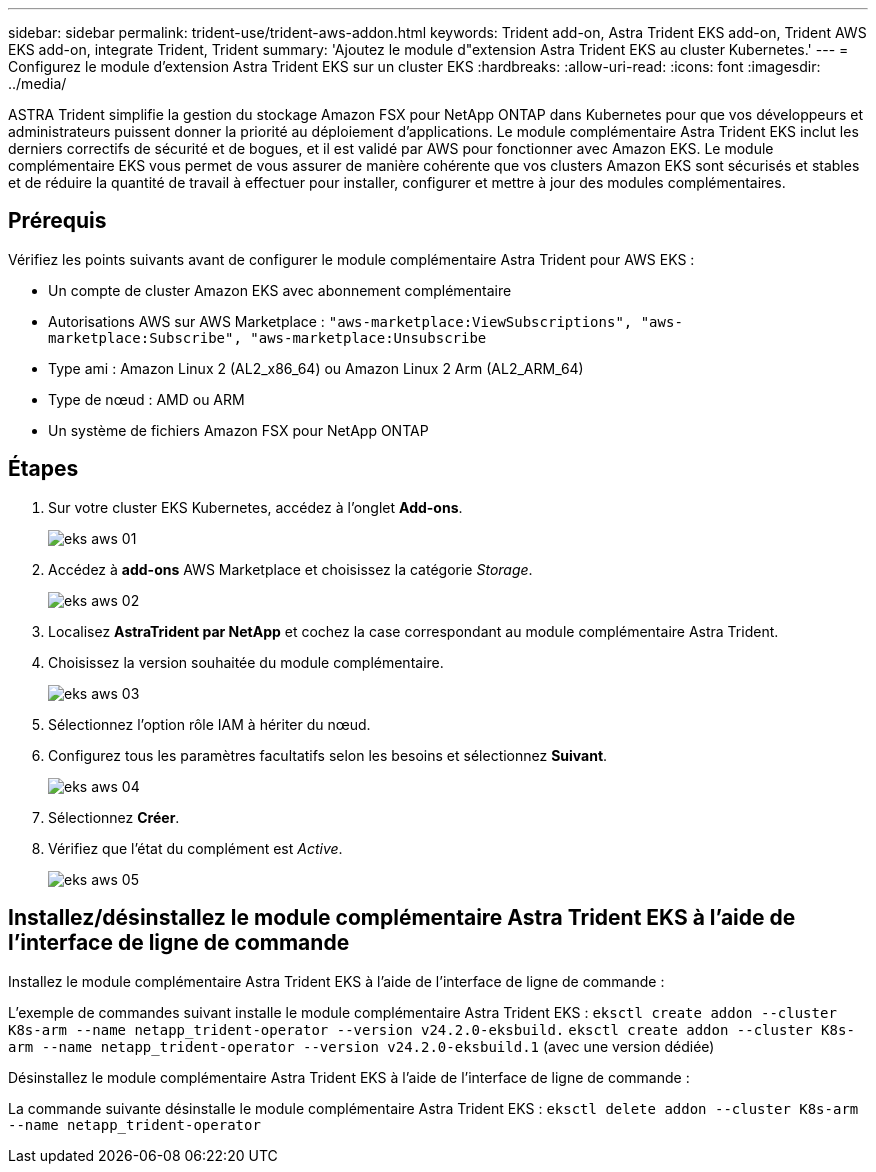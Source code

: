 ---
sidebar: sidebar 
permalink: trident-use/trident-aws-addon.html 
keywords: Trident add-on, Astra Trident EKS add-on, Trident AWS EKS add-on, integrate Trident, Trident 
summary: 'Ajoutez le module d"extension Astra Trident EKS au cluster Kubernetes.' 
---
= Configurez le module d'extension Astra Trident EKS sur un cluster EKS
:hardbreaks:
:allow-uri-read: 
:icons: font
:imagesdir: ../media/


[role="lead"]
ASTRA Trident simplifie la gestion du stockage Amazon FSX pour NetApp ONTAP dans Kubernetes pour que vos développeurs et administrateurs puissent donner la priorité au déploiement d'applications. Le module complémentaire Astra Trident EKS inclut les derniers correctifs de sécurité et de bogues, et il est validé par AWS pour fonctionner avec Amazon EKS. Le module complémentaire EKS vous permet de vous assurer de manière cohérente que vos clusters Amazon EKS sont sécurisés et stables et de réduire la quantité de travail à effectuer pour installer, configurer et mettre à jour des modules complémentaires.



== Prérequis

Vérifiez les points suivants avant de configurer le module complémentaire Astra Trident pour AWS EKS :

* Un compte de cluster Amazon EKS avec abonnement complémentaire
* Autorisations AWS sur AWS Marketplace :
`"aws-marketplace:ViewSubscriptions",
"aws-marketplace:Subscribe",
"aws-marketplace:Unsubscribe`
* Type ami : Amazon Linux 2 (AL2_x86_64) ou Amazon Linux 2 Arm (AL2_ARM_64)
* Type de nœud : AMD ou ARM
* Un système de fichiers Amazon FSX pour NetApp ONTAP




== Étapes

. Sur votre cluster EKS Kubernetes, accédez à l'onglet *Add-ons*.
+
image::../media/aws-eks-01.png[eks aws 01]

. Accédez à *add-ons* AWS Marketplace et choisissez la catégorie _Storage_.
+
image::../media/aws-eks-02.png[eks aws 02]

. Localisez *AstraTrident par NetApp* et cochez la case correspondant au module complémentaire Astra Trident.
. Choisissez la version souhaitée du module complémentaire.
+
image::../media/aws-eks-03.png[eks aws 03]

. Sélectionnez l'option rôle IAM à hériter du nœud.
. Configurez tous les paramètres facultatifs selon les besoins et sélectionnez *Suivant*.
+
image::../media/aws-eks-04.png[eks aws 04]

. Sélectionnez *Créer*.
. Vérifiez que l'état du complément est _Active_.
+
image::../media/aws-eks-05.png[eks aws 05]





== Installez/désinstallez le module complémentaire Astra Trident EKS à l'aide de l'interface de ligne de commande

.Installez le module complémentaire Astra Trident EKS à l'aide de l'interface de ligne de commande :
L'exemple de commandes suivant installe le module complémentaire Astra Trident EKS :
`eksctl create addon --cluster K8s-arm --name netapp_trident-operator --version v24.2.0-eksbuild.`
`eksctl create addon --cluster K8s-arm --name netapp_trident-operator --version v24.2.0-eksbuild.1` (avec une version dédiée)

.Désinstallez le module complémentaire Astra Trident EKS à l'aide de l'interface de ligne de commande :
La commande suivante désinstalle le module complémentaire Astra Trident EKS :
`eksctl delete addon --cluster K8s-arm --name netapp_trident-operator`
